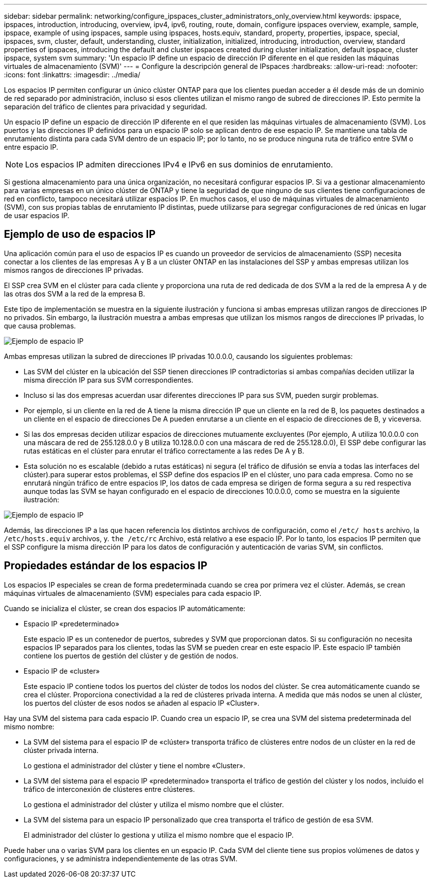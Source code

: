 ---
sidebar: sidebar 
permalink: networking/configure_ipspaces_cluster_administrators_only_overview.html 
keywords: ipspace, ipspaces, introduction, introducing, overview, ipv4, ipv6, routing, route, domain, configure ipspaces overview, example, sample, ipspace, example of using ipspaces, sample using ipspaces, hosts.equiv, standard, property, properties, ipspace, special, ipspaces, svm, cluster, default, understanding, cluster, initialization, initialized, introducing, introduction, overview, standard properties of ipspaces, introducing the default and cluster ipspaces created during cluster initialization, default ipspace, cluster ipspace, system svm 
summary: 'Un espacio IP define un espacio de dirección IP diferente en el que residen las máquinas virtuales de almacenamiento (SVM)' 
---
= Configure la descripción general de IPspaces
:hardbreaks:
:allow-uri-read: 
:nofooter: 
:icons: font
:linkattrs: 
:imagesdir: ../media/


[role="lead"]
Los espacios IP permiten configurar un único clúster ONTAP para que los clientes puedan acceder a él desde más de un dominio de red separado por administración, incluso si esos clientes utilizan el mismo rango de subred de direcciones IP. Esto permite la separación del tráfico de clientes para privacidad y seguridad.

Un espacio IP define un espacio de dirección IP diferente en el que residen las máquinas virtuales de almacenamiento (SVM). Los puertos y las direcciones IP definidos para un espacio IP solo se aplican dentro de ese espacio IP. Se mantiene una tabla de enrutamiento distinta para cada SVM dentro de un espacio IP; por lo tanto, no se produce ninguna ruta de tráfico entre SVM o entre espacio IP.


NOTE: Los espacios IP admiten direcciones IPv4 e IPv6 en sus dominios de enrutamiento.

Si gestiona almacenamiento para una única organización, no necesitará configurar espacios IP. Si va a gestionar almacenamiento para varias empresas en un único clúster de ONTAP y tiene la seguridad de que ninguno de sus clientes tiene configuraciones de red en conflicto, tampoco necesitará utilizar espacios IP. En muchos casos, el uso de máquinas virtuales de almacenamiento (SVM), con sus propias tablas de enrutamiento IP distintas, puede utilizarse para segregar configuraciones de red únicas en lugar de usar espacios IP.



== Ejemplo de uso de espacios IP

Una aplicación común para el uso de espacios IP es cuando un proveedor de servicios de almacenamiento (SSP) necesita conectar a los clientes de las empresas A y B a un clúster ONTAP en las instalaciones del SSP y ambas empresas utilizan los mismos rangos de direcciones IP privadas.

El SSP crea SVM en el clúster para cada cliente y proporciona una ruta de red dedicada de dos SVM a la red de la empresa A y de las otras dos SVM a la red de la empresa B.

Este tipo de implementación se muestra en la siguiente ilustración y funciona si ambas empresas utilizan rangos de direcciones IP no privados. Sin embargo, la ilustración muestra a ambas empresas que utilizan los mismos rangos de direcciones IP privadas, lo que causa problemas.

image:ontap_nm_image9.jpeg["Ejemplo de espacio IP"]

Ambas empresas utilizan la subred de direcciones IP privadas 10.0.0.0, causando los siguientes problemas:

* Las SVM del clúster en la ubicación del SSP tienen direcciones IP contradictorias si ambas compañías deciden utilizar la misma dirección IP para sus SVM correspondientes.
* Incluso si las dos empresas acuerdan usar diferentes direcciones IP para sus SVM, pueden surgir problemas.
* Por ejemplo, si un cliente en la red de A tiene la misma dirección IP que un cliente en la red de B, los paquetes destinados a un cliente en el espacio de direcciones De A pueden enrutarse a un cliente en el espacio de direcciones de B, y viceversa.
* Si las dos empresas deciden utilizar espacios de direcciones mutuamente excluyentes (Por ejemplo, A utiliza 10.0.0.0 con una máscara de red de 255.128.0.0 y B utiliza 10.128.0.0 con una máscara de red de 255.128.0.0), El SSP debe configurar las rutas estáticas en el clúster para enrutar el tráfico correctamente a las redes De A y B.
* Esta solución no es escalable (debido a rutas estáticas) ni segura (el tráfico de difusión se envía a todas las interfaces del clúster).para superar estos problemas, el SSP define dos espacios IP en el clúster, uno para cada empresa. Como no se enrutará ningún tráfico de entre espacios IP, los datos de cada empresa se dirigen de forma segura a su red respectiva aunque todas las SVM se hayan configurado en el espacio de direcciones 10.0.0.0, como se muestra en la siguiente ilustración:


image:ontap_nm_image10.jpeg["Ejemplo de espacio IP"]

Además, las direcciones IP a las que hacen referencia los distintos archivos de configuración, como el `/etc/ hosts` archivo, la `/etc/hosts.equiv` archivos, y. `the /etc/rc` Archivo, está relativo a ese espacio IP. Por lo tanto, los espacios IP permiten que el SSP configure la misma dirección IP para los datos de configuración y autenticación de varias SVM, sin conflictos.



== Propiedades estándar de los espacios IP

Los espacios IP especiales se crean de forma predeterminada cuando se crea por primera vez el clúster. Además, se crean máquinas virtuales de almacenamiento (SVM) especiales para cada espacio IP.

Cuando se inicializa el clúster, se crean dos espacios IP automáticamente:

* Espacio IP «predeterminado»
+
Este espacio IP es un contenedor de puertos, subredes y SVM que proporcionan datos. Si su configuración no necesita espacios IP separados para los clientes, todas las SVM se pueden crear en este espacio IP. Este espacio IP también contiene los puertos de gestión del clúster y de gestión de nodos.

* Espacio IP de «cluster»
+
Este espacio IP contiene todos los puertos del clúster de todos los nodos del clúster. Se crea automáticamente cuando se crea el clúster. Proporciona conectividad a la red de clústeres privada interna. A medida que más nodos se unen al clúster, los puertos del clúster de esos nodos se añaden al espacio IP «Cluster».



Hay una SVM del sistema para cada espacio IP. Cuando crea un espacio IP, se crea una SVM del sistema predeterminada del mismo nombre:

* La SVM del sistema para el espacio IP de «clúster» transporta tráfico de clústeres entre nodos de un clúster en la red de clúster privada interna.
+
Lo gestiona el administrador del clúster y tiene el nombre «Cluster».

* La SVM del sistema para el espacio IP «predeterminado» transporta el tráfico de gestión del clúster y los nodos, incluido el tráfico de interconexión de clústeres entre clústeres.
+
Lo gestiona el administrador del clúster y utiliza el mismo nombre que el clúster.

* La SVM del sistema para un espacio IP personalizado que crea transporta el tráfico de gestión de esa SVM.
+
El administrador del clúster lo gestiona y utiliza el mismo nombre que el espacio IP.



Puede haber una o varias SVM para los clientes en un espacio IP. Cada SVM del cliente tiene sus propios volúmenes de datos y configuraciones, y se administra independientemente de las otras SVM.
